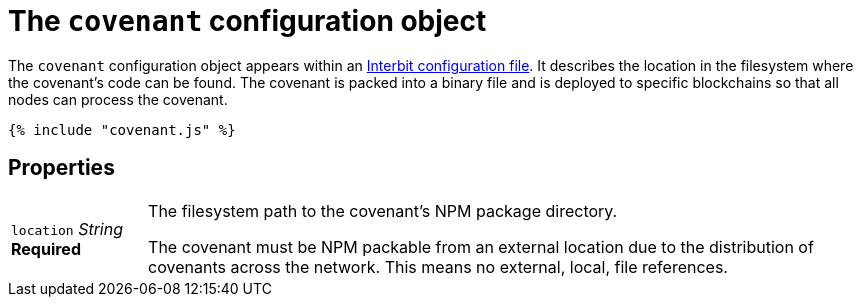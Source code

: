 = The `covenant` configuration object

The `covenant` configuration object appears within an
link:README.adoc[Interbit configuration file]. It describes the
location in the filesystem where the covenant's code can be found. The
covenant is packed into a binary file and is deployed to specific
blockchains so that all nodes can process the covenant.

[source,js]
----
{% include "covenant.js" %}
----

== Properties

[horizontal]
[.api.p]`location` [.api.t]__String__ [.api.r]**Required**::
The filesystem path to the covenant's NPM package directory.
+
The covenant must be NPM packable from an external location due to
the distribution of covenants across the network. This means no
external, local, file references.
